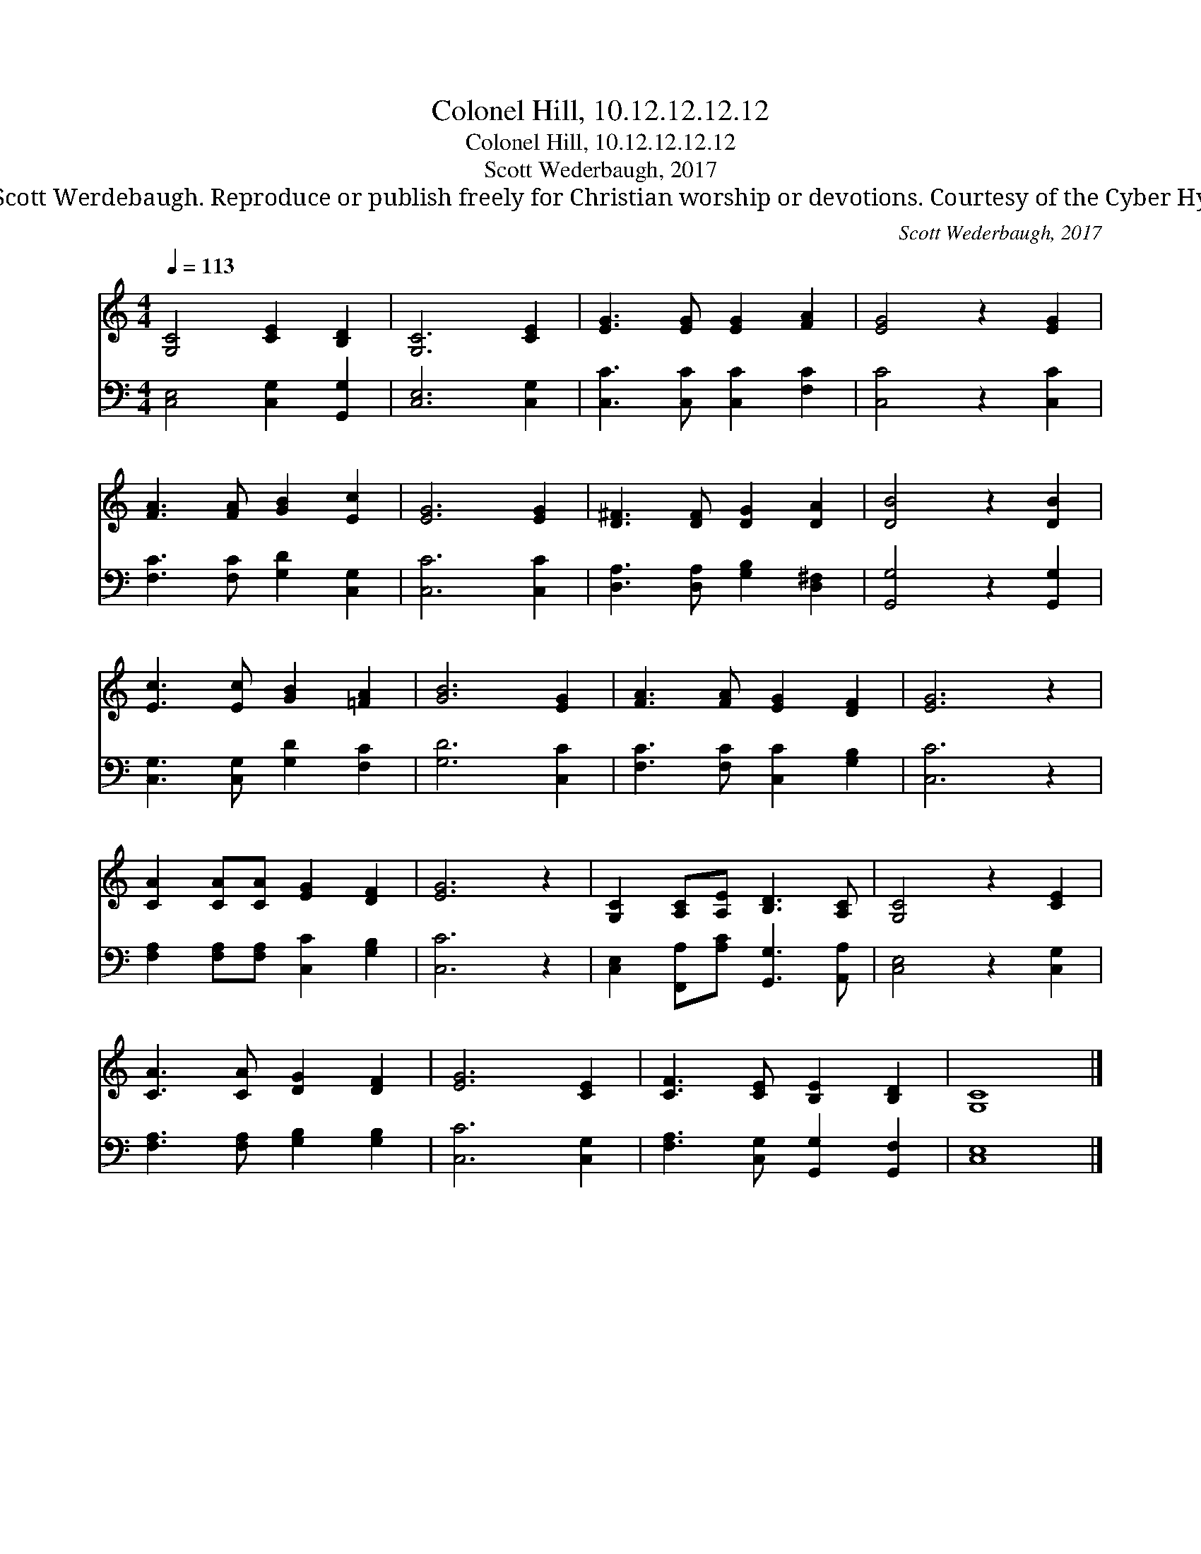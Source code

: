 X:1
T:Colonel Hill, 10.12.12.12.12
T:Colonel Hill, 10.12.12.12.12
T:Scott Wederbaugh, 2017
T:© 2017 Scott Werdebaugh. Reproduce or publish freely for Christian worship or devotions. Courtesy of the Cyber Hymnal™
C:Scott Wederbaugh, 2017
Z:© 2017 Scott Werdebaugh. Reproduce or publish freely for Christian worship or devotions.
Z:Courtesy of the Cyber Hymnal™
%%score 1 2
L:1/8
Q:1/4=113
M:4/4
K:C
V:1 treble 
V:2 bass 
V:1
 [G,C]4 [CE]2 [B,D]2 | [G,C]6 [CE]2 | [EG]3 [EG] [EG]2 [FA]2 | [EG]4 z2 [EG]2 | %4
 [FA]3 [FA] [GB]2 [Ec]2 | [EG]6 [EG]2 | [D^F]3 [DF] [DG]2 [DA]2 | [DB]4 z2 [DB]2 | %8
 [Ec]3 [Ec] [GB]2 [=FA]2 | [GB]6 [EG]2 | [FA]3 [FA] [EG]2 [DF]2 | [EG]6 z2 | %12
 [CA]2 [CA][CA] [EG]2 [DF]2 | [EG]6 z2 | [G,C]2 [A,C][A,E] [B,D]3 [A,C] | [G,C]4 z2 [CE]2 | %16
 [CA]3 [CA] [DG]2 [DF]2 | [EG]6 [CE]2 | [CF]3 [CE] [B,E]2 [B,D]2 | [G,C]8 |] %20
V:2
 [C,E,]4 [C,G,]2 [G,,G,]2 | [C,E,]6 [C,G,]2 | [C,C]3 [C,C] [C,C]2 [F,C]2 | [C,C]4 z2 [C,C]2 | %4
 [F,C]3 [F,C] [G,D]2 [C,G,]2 | [C,C]6 [C,C]2 | [D,A,]3 [D,A,] [G,B,]2 [D,^F,]2 | %7
 [G,,G,]4 z2 [G,,G,]2 | [C,G,]3 [C,G,] [G,D]2 [F,C]2 | [G,D]6 [C,C]2 | %10
 [F,C]3 [F,C] [C,C]2 [G,B,]2 | [C,C]6 z2 | [F,A,]2 [F,A,][F,A,] [C,C]2 [G,B,]2 | [C,C]6 z2 | %14
 [C,E,]2 [F,,A,][A,C] [G,,G,]3 [A,,A,] | [C,E,]4 z2 [C,G,]2 | [F,A,]3 [F,A,] [G,B,]2 [G,B,]2 | %17
 [C,C]6 [C,G,]2 | [F,A,]3 [C,G,] [G,,G,]2 [G,,F,]2 | [C,E,]8 |] %20

